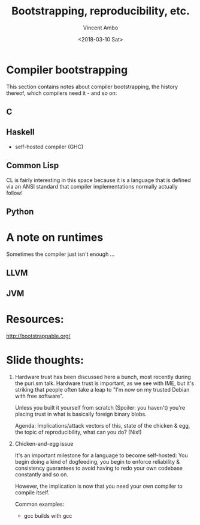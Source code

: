 #+TITLE: Bootstrapping, reproducibility, etc.
#+AUTHOR: Vincent Ambo
#+DATE: <2018-03-10 Sat>

* Compiler bootstrapping

  This section contains notes about compiler bootstrapping, the
  history thereof, which compilers need it - and so on:

** C

** Haskell
   - self-hosted compiler (GHC)

** Common Lisp
   CL is fairly interesting in this space because it is a language
   that is defined via an ANSI standard that compiler implementations
   normally actually follow!

** Python

* A note on runtimes
  Sometimes the compiler just isn't enough ...

** LLVM
** JVM

* Resources:

  http://bootstrappable.org/


* Slide thoughts:
  1. Hardware trust has been discussed here a bunch, most recently
     during the puri.sm talk. Hardware trust is important, as we see
     with IME, but it's striking that people often take a leap to "I'm
     now on my trusted Debian with free software".

     Unless you built it yourself from scratch (Spoiler: you haven't)
     you're placing trust in what is basically foreign binary blobs.

     Agenda: Implications/attack vectors of this, state of the chicken
     & egg, the topic of reproducibility, what can you do? (Nix!)

  2. Chicken-and-egg issue

     It's an important milestone for a language to become self-hosted:
     You begin doing a kind of dogfeeding, you begin to enforce
     reliability & consistency guarantees to avoid having to redo your
     own codebase constantly and so on.

     However, the implication is now that you need your own compiler
     to compile itself.

     Common examples:
     - gcc builds with gcc

